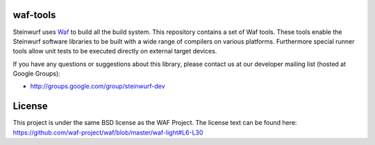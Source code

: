 waf-tools
=========

Steinwurf uses `Waf`_ to build all the build system. This repository contains a
set of Waf tools.
These tools enable the Steinwurf software libraries to be built with a wide
range of compilers on various platforms. Furthermore special runner tools allow
unit tests to be executed directly on external target devices.

If you have any questions or suggestions about this library, please contact
us at our developer mailing list (hosted at Google Groups):

* http://groups.google.com/group/steinwurf-dev


License
=========
This project is under the same BSD license as the WAF Project. The license text
can be found here: https://github.com/waf-project/waf/blob/master/waf-light#L6-L30

.. _Waf: https://code.google.com/p/waf/
